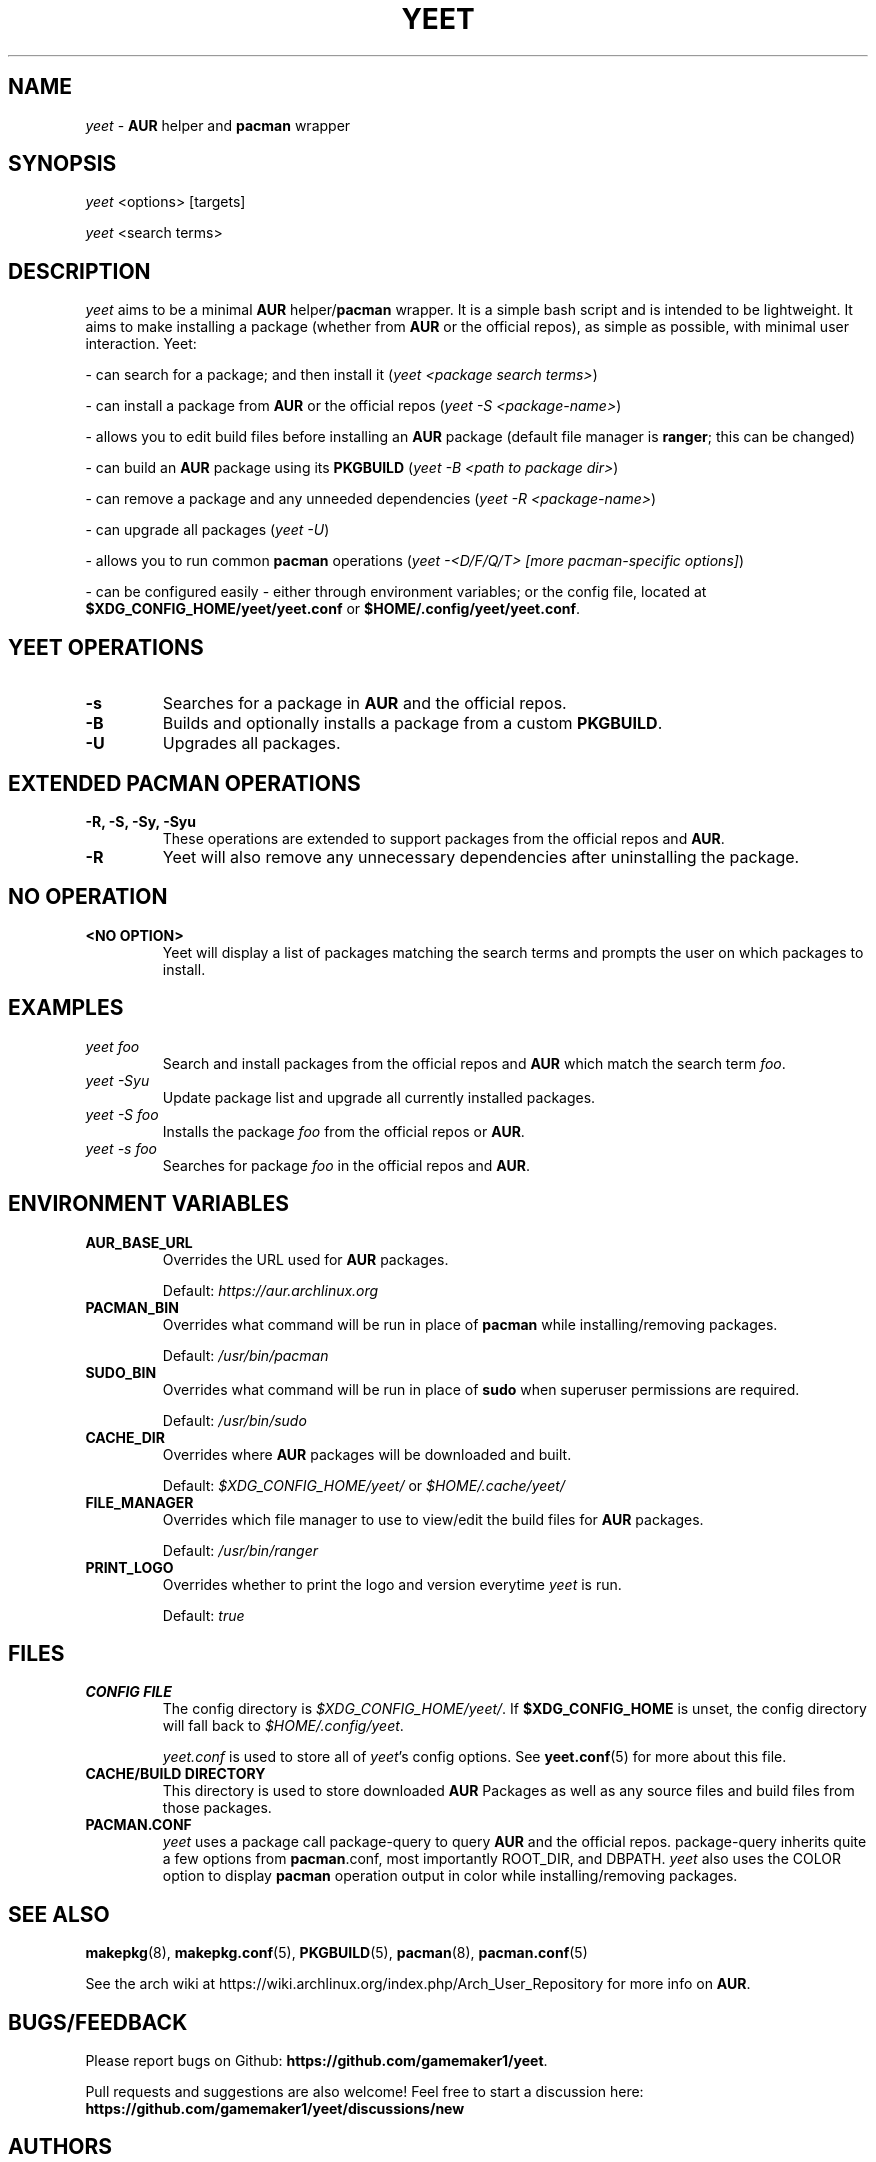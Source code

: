 '\ t
.TH "YEET" "8" "2021\-06\-17" "yeet v0.4.2 "Yeet Manual"
.nh
.ad l
.SH NAME
\fIyeet\fR \- \fBAUR\fR helper and \fBpacman\fR wrapper

.SH SYNOPSIS
\fIyeet\fR <options> [targets]
.sp
\fIyeet\fR <search terms>

.SH DESCRIPTION
\fIyeet\fR aims to be a minimal \fBAUR\fR helper/\fBpacman\fR wrapper. It is a simple bash script and is
intended to be lightweight. It aims to make installing a package (whether from
\fBAUR\fR or the official repos), as simple as possible, with minimal user 
interaction. Yeet:

\- can search for a package; and then install it (\fIyeet <package search terms>\fR)

\- can install a package from \fBAUR\fR or the official repos (\fIyeet \-S <package\-name>\fR)

\- allows you to edit build files before installing an \fBAUR\fR package (default
file manager is \fBranger\fR; this can be changed)

\- can build an \fBAUR\fR package using its \fBPKGBUILD\fR (\fIyeet \-B <path to package dir>\fR)

\- can remove a package and any unneeded dependencies (\fIyeet \-R <package\-name>\fR)

\- can upgrade all packages (\fIyeet \-U\fR)

\- allows you to run common \fBpacman\fR operations 
(\fIyeet \-<D/F/Q/T> [more pacman\-specific options]\fR)

\- can be configured easily \- either through environment variables; or the
config file, located at \fB$XDG_CONFIG_HOME/yeet/yeet.conf\fR or \fB$HOME/.config/yeet/yeet.conf\fR.


.SH YEET OPERATIONS
.TP
.B \-s
Searches for a package in \fBAUR\fR and the official repos.

.TP
.B \-B
Builds and optionally installs a package from a custom \fBPKGBUILD\fR.

.TP
.B \-U
Upgrades all packages.

.SH EXTENDED PACMAN OPERATIONS
.TP
.B \-R, \-S, \-Sy, \-Syu
These operations are extended to support packages from the official repos and
\fBAUR\fR.

.TP
.B \-R
Yeet will also remove any unnecessary dependencies after uninstalling the
package.

.SH NO OPERATION

.TP
.B <NO OPTION>
Yeet will display a list of packages matching the search terms and prompts
the user on which packages to install.

.SH EXAMPLES
.TP
\fIyeet foo\fR
Search and install packages from the official repos and \fBAUR\fR\, which
match the search term \fIfoo\fR.

.TP
\fIyeet \-Syu\fR
Update package list and upgrade all currently installed packages.

.TP
\fIyeet \-S foo\fR
Installs the package \fIfoo\fR from the official repos or \fBAUR\fR.

.TP
\fIyeet \-s foo\fR
Searches for package \fIfoo\fR in the official repos and \fBAUR\fR.

.SH ENVIRONMENT VARIABLES

.TP
.B \fBAUR_BASE_URL\fR
Overrides the URL used for \fBAUR\fR packages.

Default: \fIhttps://aur.archlinux.org\fR

.TP
.B PACMAN_BIN
Overrides what command will be run in place of \fBpacman\fR while installing/removing packages.

Default: \fI/usr/bin/pacman\fR

.TP
.B SUDO_BIN
Overrides what command will be run in place of \fBsudo\fR when superuser permissions are required.

Default: \fI/usr/bin/sudo\fR

.TP
.B CACHE_DIR
Overrides where \fBAUR\fR packages will be downloaded and built.

Default: \fI$XDG_CONFIG_HOME/yeet/\fR or \fI$HOME/.cache/yeet/\fR

.TP
.B FILE_MANAGER
Overrides which file manager to use to view/edit the build files for \fBAUR\fR
packages.

Default: \fI/usr/bin/ranger\fR

.TP
.B PRINT_LOGO
Overrides whether to print the logo and version everytime \fIyeet\fR is run.

Default: \fItrue\fR

.SH FILES
.TP
.B CONFIG FILE
The config directory is \fI$XDG_CONFIG_HOME/yeet/\fR. If
\fB$XDG_CONFIG_HOME\fR is unset, the config directory will fall back to
\fI$HOME/.config/yeet\fR.

\fIyeet.conf\fR is used to store all of \fIyeet\fR's config options. See
.BR yeet.conf (5)
for more about this file.

.TP
.B CACHE/BUILD DIRECTORY
This directory is used to store downloaded \fBAUR\fR Packages as well as any source
files and build files from those packages.

.TP
.B PACMAN.CONF
\fIyeet\fR uses a package call package\-query to query \fBAUR\fR and the official repos.
package\-query inherits quite a few options from \fBpacman\fR.conf, most importantly
ROOT_DIR, and DBPATH. \fIyeet\fR also uses the COLOR option to display \fBpacman\fR
operation output in color while installing/removing packages.

.SH SEE ALSO
.BR makepkg (8),
.BR makepkg.conf (5),
.BR PKGBUILD (5),
.BR pacman (8),
.BR pacman.conf (5)

See the arch wiki at https://wiki.archlinux.org/index.php/Arch_User_Repository
for more info on \fBAUR\fR.

.SH BUGS/FEEDBACK
Please report bugs on Github: \fBhttps://github.com/gamemaker1/yeet\fR.

Pull requests and suggestions are also welcome! Feel free to start a discussion
here: \fBhttps://github.com/gamemaker1/yeet/discussions/new\fR

.SH AUTHORS
Vedant K (gamemaker1) <gamemaker0042 at gmail dot com>
